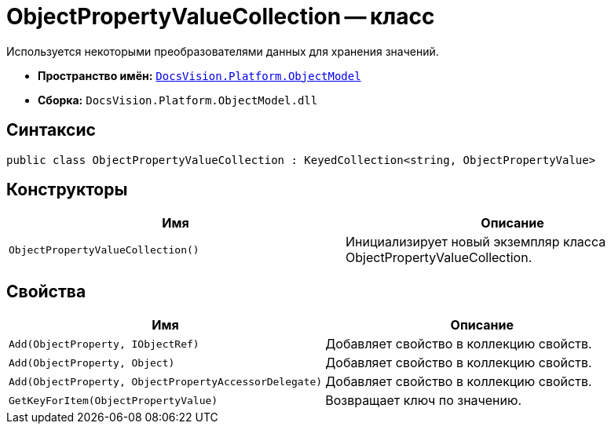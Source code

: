 = ObjectPropertyValueCollection -- класс

Используется некоторыми преобразователями данных для хранения значений.

* *Пространство имён:* `xref:api/DocsVision/Platform/ObjectModel/ObjectModel_NS.adoc[DocsVision.Platform.ObjectModel]`
* *Сборка:* `DocsVision.Platform.ObjectModel.dll`

== Синтаксис

[source,csharp]
----
public class ObjectPropertyValueCollection : KeyedCollection<string, ObjectPropertyValue>
----

== Конструкторы

[cols=",",options="header"]
|===
|Имя |Описание
|`ObjectPropertyValueCollection()` |Инициализирует новый экземпляр класса ObjectPropertyValueCollection.
|===

== Свойства

[cols=",",options="header"]
|===
|Имя |Описание
|`Add(ObjectProperty, IObjectRef)` |Добавляет свойство в коллекцию свойств.
|`Add(ObjectProperty, Object)` |Добавляет свойство в коллекцию свойств.
|`Add(ObjectProperty, ObjectPropertyAccessorDelegate)` |Добавляет свойство в коллекцию свойств.
|`GetKeyForItem(ObjectPropertyValue)` |Возвращает ключ по значению.
|===
